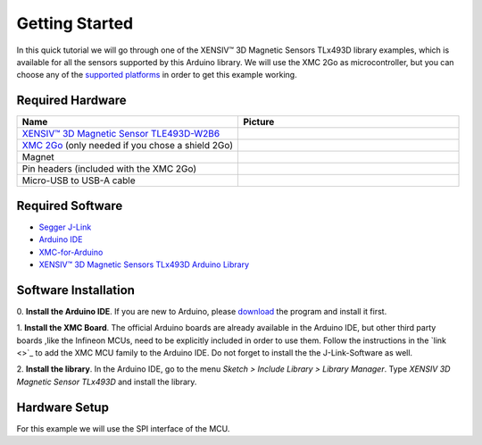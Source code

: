 Getting Started
===============

In this quick tutorial we will go through one of the |TM| library examples, which is available for all the sensors supported by this Arduino library.
We will use the XMC 2Go as microcontroller, but you can choose any of the `supported platforms <link>`_ in order to get this example working.

Required Hardware
-----------------

.. list-table:: 
  :widths: 50 50
  :header-rows: 1

  * - Name
    - Picture
  * - `XENSIV™ 3D Magnetic Sensor TLE493D-W2B6 <https://www.infineon.com/cms/en/product/evaluation-boards/s2go_3d_tle493dw2b6-a0/>`_
    - .. image:: img/TLE493D_W2B6_2GO.jpg
          :height: 60
  * - `XMC 2Go <https://www.infineon.com/cms/de/product/evaluation-boards/kit_xmc_2go_xmc1100_v1/>`_ (only needed if you chose a shield 2Go)
    - .. image:: img/xmc2go.jpg
          :height: 60
  * - Magnet
    - .. image:: img/magnet.jpg
          :height: 60
          :target: https://www.digikey.de/de/products/detail/radial-magnets-inc/8170/5400486 
  * - Pin headers (included with the XMC 2Go)
    - .. image:: img/pin_headers.jpg
          :target: https://www.digikey.de/de/products/detail/te-connectivity-amp-connectors/5-146280-4/5008688
          :height: 60
  * - Micro-USB to USB-A cable
    - .. image:: img/usb_cable.jpg
          :height: 60
          :target: https://www.digikey.de/de/products/detail/molex/0687840002/1952431  

Required Software
-----------------

- `Segger J-Link <https://www.segger.com/downloads/jlink>`_
- `Arduino IDE <https://www.arduino.cc/en/main/software>`_
- `XMC-for-Arduino <https://github.com/Infineon/XMC-for-Arduino>`_
- `XENSIV™ 3D Magnetic Sensors TLx493D Arduino Library <test>`_

Software Installation
---------------------

0. **Install the Arduino IDE**. If you are new to Arduino, please `download <https://www.arduino.cc/en/Main/Software>`_
the program and install it first.

1. **Install the XMC Board**. The official Arduino boards are already available in the Arduino IDE, but other third party boards
,like the Infineon MCUs, need to be explicitly included in order to use them. Follow the instructions in the `link <>`_ to add the
XMC MCU family to the Arduino IDE. Do not forget to install the the J-Link-Software as well.


2. **Install the library**. In the Arduino IDE, go to the menu *Sketch > Include Library > Library Manager*. Type *XENSIV 3D Magnetic Sensor TLx493D*
and install the library.

.. image:: img/
  :width: 500

Hardware Setup
--------------

For this example we will use the SPI interface of the MCU.











.. |TM| replace:: XENSIV™ 3D Magnetic Sensors TLx493D
.. _TM: https:://infineon.com/